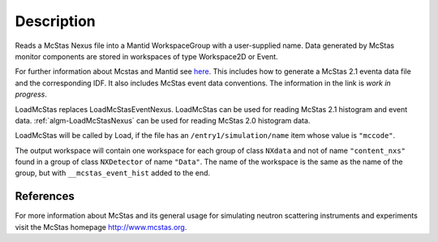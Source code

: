 .. algorithm::

.. summary::

.. alias::

.. properties::

Description
-----------

Reads a McStas Nexus file into a Mantid WorkspaceGroup with a 
user-supplied name. Data generated by McStas monitor components are 
stored in workspaces of type Workspace2D or Event.

For further information about Mcstas and Mantid see `here <https://github.com/McStasMcXtrace/McCode/wiki/McStas-and-Mantid>`_.
This includes how to generate a McStas 2.1 eventa data file and the corresponding IDF.
It also includes McStas event data conventions.
The information in the link is *work in progress*.

LoadMcStas replaces LoadMcStasEventNexus. LoadMcStas can be used for 
reading McStas 2.1 histogram and event data. 
:ref:`algm-LoadMcStasNexus` can be used 
for reading McStas 2.0 histogram data. 

LoadMcStas will be called by Load, if the file has an 
``/entry1/simulation/name`` item whose value is ``"mccode"``.

The output workspace will contain one workspace for each group of
class ``NXdata`` and not of name ``"content_nxs"`` found in a  
group of class ``NXDetector`` of name ``"Data"``.
The name of the workspace is the same as the name of the group, 
but with ``__mcstas_event_hist`` added to the end.


References
##########

For more information about McStas and its general usage for simulating neutron 
scattering instruments and experiments visit the McStas homepage http://www.mcstas.org.


.. categories::

.. sourcelink::
